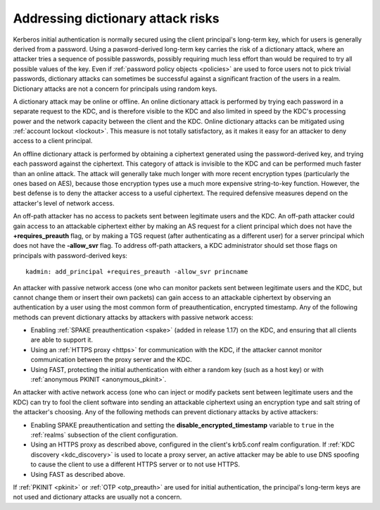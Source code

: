 .. _dictionary:

Addressing dictionary attack risks
==================================

Kerberos initial authentication is normally secured using the client
principal's long-term key, which for users is generally derived from a
password.  Using a pasword-derived long-term key carries the risk of a
dictionary attack, where an attacker tries a sequence of possible
passwords, possibly requiring much less effort than would be required
to try all possible values of the key.  Even if :ref:`password policy
objects <policies>` are used to force users not to pick trivial
passwords, dictionary attacks can sometimes be successful against a
significant fraction of the users in a realm.  Dictionary attacks are
not a concern for principals using random keys.

A dictionary attack may be online or offline.  An online dictionary
attack is performed by trying each password in a separate request to
the KDC, and is therefore visible to the KDC and also limited in speed
by the KDC's processing power and the network capacity between the
client and the KDC.  Online dictionary attacks can be mitigated using
:ref:`account lockout <lockout>`.  This measure is not totally
satisfactory, as it makes it easy for an attacker to deny access to a
client principal.

An offline dictionary attack is performed by obtaining a ciphertext
generated using the password-derived key, and trying each password
against the ciphertext.  This category of attack is invisible to the
KDC and can be performed much faster than an online attack.  The
attack will generally take much longer with more recent encryption
types (particularly the ones based on AES), because those encryption
types use a much more expensive string-to-key function.  However, the
best defense is to deny the attacker access to a useful ciphertext.
The required defensive measures depend on the attacker's level of
network access.

An off-path attacker has no access to packets sent between legitimate
users and the KDC.  An off-path attacker could gain access to an
attackable ciphertext either by making an AS request for a client
principal which does not have the **+requires_preauth** flag, or by
making a TGS request (after authenticating as a different user) for a
server principal which does not have the **-allow_svr** flag.  To
address off-path attackers, a KDC administrator should set those flags
on principals with password-derived keys::

    kadmin: add_principal +requires_preauth -allow_svr princname

An attacker with passive network access (one who can monitor packets
sent between legitimate users and the KDC, but cannot change them or
insert their own packets) can gain access to an attackable ciphertext
by observing an authentication by a user using the most common form of
preauthentication, encrypted timestamp.  Any of the following methods
can prevent dictionary attacks by attackers with passive network
access:

* Enabling :ref:`SPAKE preauthentication <spake>` (added in release
  1.17) on the KDC, and ensuring that all clients are able to support
  it.

* Using an :ref:`HTTPS proxy <https>` for communication with the KDC,
  if the attacker cannot monitor communication between the proxy
  server and the KDC.

* Using FAST, protecting the initial authentication with either a
  random key (such as a host key) or with :ref:`anonymous PKINIT
  <anonymous_pkinit>`.

An attacker with active network access (one who can inject or modify
packets sent between legitimate users and the KDC) can try to fool the
client software into sending an attackable ciphertext using an
encryption type and salt string of the attacker's choosing.  Any of the
following methods can prevent dictionary attacks by active attackers:

* Enabling SPAKE preauthentication and setting the
  **disable_encrypted_timestamp** variable to ``true`` in the
  :ref:`realms` subsection of the client configuration.

* Using an HTTPS proxy as described above, configured in the client's
  krb5.conf realm configuration.  If :ref:`KDC discovery
  <kdc_discovery>` is used to locate a proxy server, an active
  attacker may be able to use DNS spoofing to cause the client to use
  a different HTTPS server or to not use HTTPS.

* Using FAST as described above.

If :ref:`PKINIT <pkinit>` or :ref:`OTP <otp_preauth>` are used for
initial authentication, the principal's long-term keys are not used
and dictionary attacks are usually not a concern.
